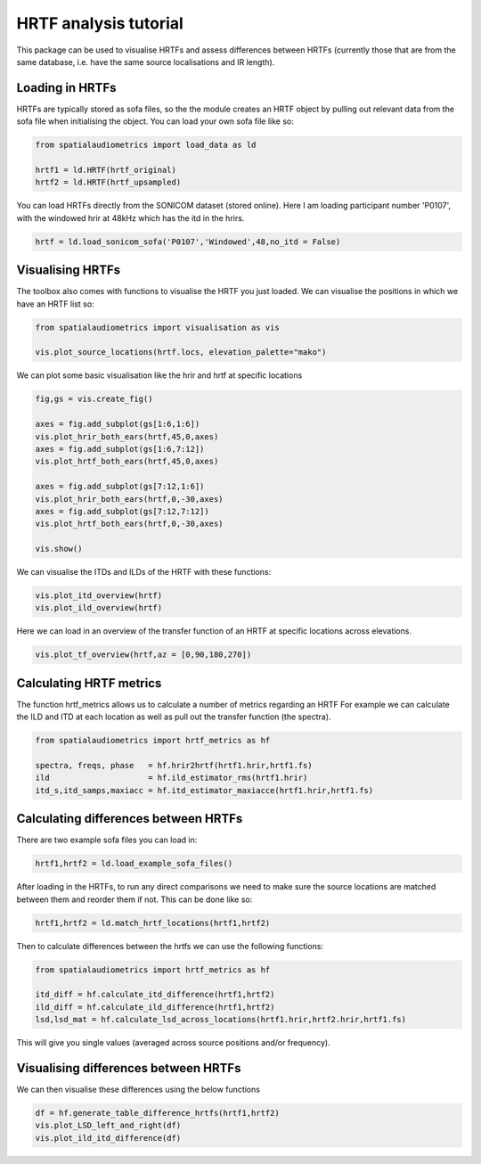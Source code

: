 HRTF analysis tutorial
=================================================

This package can be used to visualise HRTFs and assess differences between HRTFs (currently those that are from the same database, i.e. have the same source localisations and IR length).

Loading in HRTFs
----------------------

HRTFs are typically stored as sofa files, so the the module creates an HRTF object by pulling out relevant data from the sofa file when initialising the object. You can load your own sofa file like so:

.. code-block:: python

    from spatialaudiometrics import load_data as ld

    hrtf1 = ld.HRTF(hrtf_original)
    hrtf2 = ld.HRTF(hrtf_upsampled)

You can load HRTFs directly from the SONICOM dataset (stored online). Here I am loading participant number 'P0107', with the windowed hrir at 48kHz which has the itd in the hrirs.

.. code-block:: python

    hrtf = ld.load_sonicom_sofa('P0107','Windowed',48,no_itd = False)

Visualising HRTFs
-----------------------------------------
The toolbox also comes with functions to visualise the HRTF you just loaded. 
We can visualise the positions in which we have an HRTF list so:

.. code-block:: python

    from spatialaudiometrics import visualisation as vis

    vis.plot_source_locations(hrtf.locs, elevation_palette="mako")

.. image:: ../images/example_source_locations.png
   :width: 400


We can plot some basic visualisation like the hrir and hrtf at specific locations

.. code-block:: python

    fig,gs = vis.create_fig()

    axes = fig.add_subplot(gs[1:6,1:6])
    vis.plot_hrir_both_ears(hrtf,45,0,axes)
    axes = fig.add_subplot(gs[1:6,7:12])
    vis.plot_hrtf_both_ears(hrtf,45,0,axes)

    axes = fig.add_subplot(gs[7:12,1:6])
    vis.plot_hrir_both_ears(hrtf,0,-30,axes)
    axes = fig.add_subplot(gs[7:12,7:12])
    vis.plot_hrtf_both_ears(hrtf,0,-30,axes)

    vis.show()

.. image:: ../images/example_hrir_hrtf.png
   :width: 800

We can visualise the ITDs and ILDs of the HRTF with these functions:

.. code-block:: python

    vis.plot_itd_overview(hrtf)
    vis.plot_ild_overview(hrtf)

.. image:: ../images/example_itd_overview.png
   :width: 800
.. image:: ../images/example_ild_overview.png
   :width: 800

Here we can load in an overview of the transfer function of an HRTF at specific locations across elevations.

.. code-block:: python

    vis.plot_tf_overview(hrtf,az = [0,90,180,270])

.. image:: ../images/example_tf_overview_left.png
   :width: 800

.. image:: ../images/example_tf_overview_right.png
   :width: 800

Calculating HRTF metrics
-----------------------------------------

The function hrtf_metrics allows us to calculate a number of metrics regarding an HRTF
For example we can calculate the ILD and ITD at each location as well as pull out the transfer function (the spectra).

.. code-block:: python

    from spatialaudiometrics import hrtf_metrics as hf

    spectra, freqs, phase   = hf.hrir2hrtf(hrtf1.hrir,hrtf1.fs)
    ild                     = hf.ild_estimator_rms(hrtf1.hrir)
    itd_s,itd_samps,maxiacc = hf.itd_estimator_maxiacce(hrtf1.hrir,hrtf1.fs)


Calculating differences between HRTFs
-----------------------------------------
There are two example sofa files you can load in:

.. code-block:: python

    hrtf1,hrtf2 = ld.load_example_sofa_files()

After loading in the HRTFs, to run any direct comparisons we need to make sure the source locations are matched between them and reorder them if not. This can be done like so:

.. code-block:: python

    hrtf1,hrtf2 = ld.match_hrtf_locations(hrtf1,hrtf2)

Then to calculate differences between the hrtfs we can use the following functions:

.. code-block:: python

    from spatialaudiometrics import hrtf_metrics as hf

    itd_diff = hf.calculate_itd_difference(hrtf1,hrtf2)
    ild_diff = hf.calculate_ild_difference(hrtf1,hrtf2)
    lsd,lsd_mat = hf.calculate_lsd_across_locations(hrtf1.hrir,hrtf2.hrir,hrtf1.fs)

This will give you single values (averaged across source positions and/or frequency).

Visualising differences between HRTFs
-----------------------------------------
We can then visualise these differences using the below functions

.. code-block:: python

    df = hf.generate_table_difference_hrtfs(hrtf1,hrtf2)
    vis.plot_LSD_left_and_right(df)
    vis.plot_ild_itd_difference(df)

.. image:: ../images/example_lsd_loc.png
   :width: 800
.. image:: ../images/example_itdild_loc.png
   :width: 800